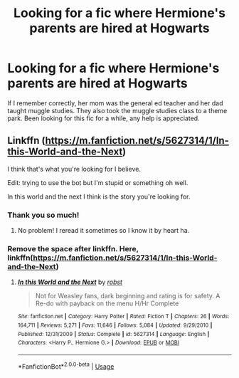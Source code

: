 #+TITLE: Looking for a fic where Hermione's parents are hired at Hogwarts

* Looking for a fic where Hermione's parents are hired at Hogwarts
:PROPERTIES:
:Author: princecal
:Score: 2
:DateUnix: 1561960024.0
:DateShort: 2019-Jul-01
:FlairText: What's That Fic?
:END:
If I remember correctly, her mom was the general ed teacher and her dad taught muggle studies. They also took the muggle studies class to a theme park. Been looking for this fic for a while, any help is appreciated.


** Linkffn ([[https://m.fanfiction.net/s/5627314/1/In-this-World-and-the-Next]])

I think that's what you're looking for I believe.

Edit: trying to use the bot but I'm stupid or something oh well.

In this world and the next I think is the story you're looking for.
:PROPERTIES:
:Author: sososhady
:Score: 2
:DateUnix: 1561964539.0
:DateShort: 2019-Jul-01
:END:

*** Thank you so much!
:PROPERTIES:
:Author: princecal
:Score: 1
:DateUnix: 1561965315.0
:DateShort: 2019-Jul-01
:END:

**** No problem! I reread it sometimes so I know it by heart ha.
:PROPERTIES:
:Author: sososhady
:Score: 1
:DateUnix: 1561965367.0
:DateShort: 2019-Jul-01
:END:


*** Remove the space after linkffn. Here, linkffn([[https://m.fanfiction.net/s/5627314/1/In-this-World-and-the-Next]])
:PROPERTIES:
:Author: ceplma
:Score: 1
:DateUnix: 1562001883.0
:DateShort: 2019-Jul-01
:END:

**** [[https://www.fanfiction.net/s/5627314/1/][*/In this World and the Next/*]] by [[https://www.fanfiction.net/u/1451358/robst][/robst/]]

#+begin_quote
  Not for Weasley fans, dark beginning and rating is for safety. A Re-do with payback on the menu H/Hr Complete
#+end_quote

^{/Site/:} ^{fanfiction.net} ^{*|*} ^{/Category/:} ^{Harry} ^{Potter} ^{*|*} ^{/Rated/:} ^{Fiction} ^{T} ^{*|*} ^{/Chapters/:} ^{26} ^{*|*} ^{/Words/:} ^{164,711} ^{*|*} ^{/Reviews/:} ^{5,271} ^{*|*} ^{/Favs/:} ^{11,646} ^{*|*} ^{/Follows/:} ^{5,084} ^{*|*} ^{/Updated/:} ^{9/29/2010} ^{*|*} ^{/Published/:} ^{12/31/2009} ^{*|*} ^{/Status/:} ^{Complete} ^{*|*} ^{/id/:} ^{5627314} ^{*|*} ^{/Language/:} ^{English} ^{*|*} ^{/Characters/:} ^{<Harry} ^{P.,} ^{Hermione} ^{G.>} ^{*|*} ^{/Download/:} ^{[[http://www.ff2ebook.com/old/ffn-bot/index.php?id=5627314&source=ff&filetype=epub][EPUB]]} ^{or} ^{[[http://www.ff2ebook.com/old/ffn-bot/index.php?id=5627314&source=ff&filetype=mobi][MOBI]]}

--------------

*FanfictionBot*^{2.0.0-beta} | [[https://github.com/tusing/reddit-ffn-bot/wiki/Usage][Usage]]
:PROPERTIES:
:Author: FanfictionBot
:Score: 1
:DateUnix: 1562001898.0
:DateShort: 2019-Jul-01
:END:
